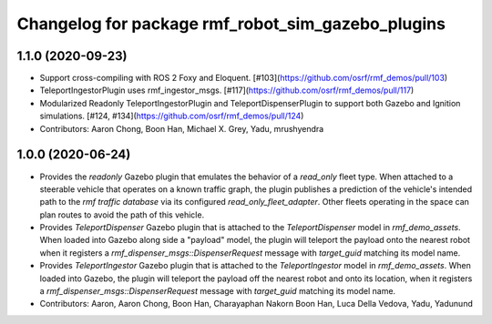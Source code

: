 ^^^^^^^^^^^^^^^^^^^^^^^^^^^^^^^^^^^^^^^^^^^^^^^^^^
Changelog for package rmf_robot_sim_gazebo_plugins
^^^^^^^^^^^^^^^^^^^^^^^^^^^^^^^^^^^^^^^^^^^^^^^^^^

1.1.0 (2020-09-23)
------------------
* Support cross-compiling with ROS 2 Foxy and Eloquent. [#103](https://github.com/osrf/rmf_demos/pull/103)
* TeleportIngestorPlugin uses rmf_ingestor_msgs. [#117](https://github.com/osrf/rmf_demos/pull/117)
* Modularized Readonly TeleportIngestorPlugin and TeleportDispenserPlugin to support both Gazebo and Ignition simulations. [#124, #134](https://github.com/osrf/rmf_demos/pull/124) 
* Contributors: Aaron Chong, Boon Han, Michael X. Grey, Yadu, mrushyendra

1.0.0 (2020-06-24)
------------------
* Provides the `readonly` Gazebo plugin that emulates the behavior of a `read_only` fleet type. When attached to a steerable vehicle that operates on a known traffic graph, the plugin publishes a prediction of the vehicle's intended path to the `rmf traffic database` via its configured `read_only_fleet_adapter`. Other fleets operating in the space can plan routes to avoid the path of this vehicle.
* Provides `TeleportDispenser` Gazebo plugin that is attached to the `TeleportDispenser` model in `rmf_demo_assets`. When loaded into Gazebo along side a "payload" model, the plugin will teleport the payload onto the nearest robot when it registers a `rmf_dispenser_msgs::DispenserRequest` message with `target_guid` matching its model name.
* Provides `TeleportIngestor` Gazebo plugin that is attached to the `TeleportIngestor` model in `rmf_demo_assets`. When loaded into Gazebo, the plugin will teleport the payload off the nearest robot and onto its location, when it registers a `rmf_dispenser_msgs::DispenserRequest` message with `target_guid` matching its model name.
* Contributors: Aaron, Aaron Chong, Boon Han, Charayaphan Nakorn Boon Han, Luca Della Vedova, Yadu, Yadunund
